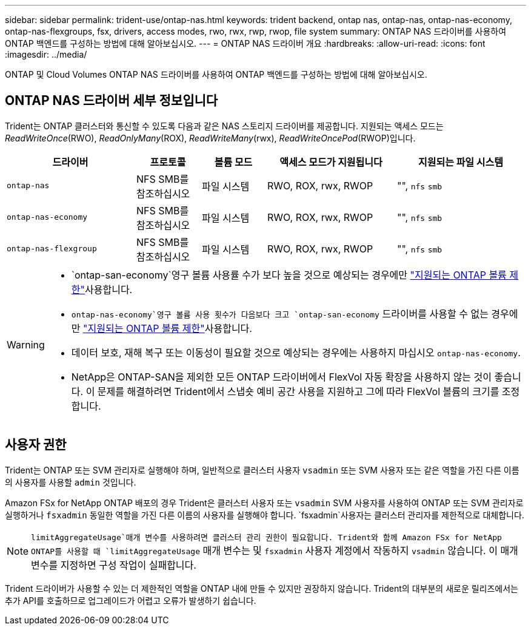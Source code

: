 ---
sidebar: sidebar 
permalink: trident-use/ontap-nas.html 
keywords: trident backend, ontap nas, ontap-nas, ontap-nas-economy, ontap-nas-flexgroups, fsx, drivers, access modes, rwo, rwx, rwp, rwop, file system 
summary: ONTAP NAS 드라이버를 사용하여 ONTAP 백엔드를 구성하는 방법에 대해 알아보십시오. 
---
= ONTAP NAS 드라이버 개요
:hardbreaks:
:allow-uri-read: 
:icons: font
:imagesdir: ../media/


[role="lead"]
ONTAP 및 Cloud Volumes ONTAP NAS 드라이버를 사용하여 ONTAP 백엔드를 구성하는 방법에 대해 알아보십시오.



== ONTAP NAS 드라이버 세부 정보입니다

Trident는 ONTAP 클러스터와 통신할 수 있도록 다음과 같은 NAS 스토리지 드라이버를 제공합니다. 지원되는 액세스 모드는 _ReadWriteOnce_(RWO), _ReadOnlyMany_(ROX), _ReadWriteMany_(rwx), _ReadWriteOncePod_(RWOP)입니다.

[cols="2, 1, 1, 2, 2"]
|===
| 드라이버 | 프로토콜 | 볼륨 모드 | 액세스 모드가 지원됩니다 | 지원되는 파일 시스템 


| `ontap-nas`  a| 
NFS SMB를 참조하십시오
 a| 
파일 시스템
 a| 
RWO, ROX, rwx, RWOP
 a| 
"", `nfs` `smb`



| `ontap-nas-economy`  a| 
NFS SMB를 참조하십시오
 a| 
파일 시스템
 a| 
RWO, ROX, rwx, RWOP
 a| 
"", `nfs` `smb`



| `ontap-nas-flexgroup`  a| 
NFS SMB를 참조하십시오
 a| 
파일 시스템
 a| 
RWO, ROX, rwx, RWOP
 a| 
"", `nfs` `smb`

|===
[WARNING]
====
*  `ontap-san-economy`영구 볼륨 사용률 수가 보다 높을 것으로 예상되는 경우에만 link:https://docs.netapp.com/us-en/ontap/volumes/storage-limits-reference.html["지원되는 ONTAP 볼륨 제한"^]사용합니다.
*  `ontap-nas-economy`영구 볼륨 사용 횟수가 다음보다  크고 `ontap-san-economy` 드라이버를 사용할 수 없는 경우에만 link:https://docs.netapp.com/us-en/ontap/volumes/storage-limits-reference.html["지원되는 ONTAP 볼륨 제한"^]사용합니다.
* 데이터 보호, 재해 복구 또는 이동성이 필요할 것으로 예상되는 경우에는 사용하지 마십시오 `ontap-nas-economy`.
* NetApp은 ONTAP-SAN을 제외한 모든 ONTAP 드라이버에서 FlexVol 자동 확장을 사용하지 않는 것이 좋습니다. 이 문제를 해결하려면 Trident에서 스냅숏 예비 공간 사용을 지원하고 그에 따라 FlexVol 볼륨의 크기를 조정합니다.


====


== 사용자 권한

Trident는 ONTAP 또는 SVM 관리자로 실행해야 하며, 일반적으로 클러스터 사용자 `vsadmin` 또는 SVM 사용자 또는 같은 역할을 가진 다른 이름의 사용자를 사용할 `admin` 것입니다.

Amazon FSx for NetApp ONTAP 배포의 경우 Trident은 클러스터 사용자 또는 `vsadmin` SVM 사용자를 사용하여 ONTAP 또는 SVM 관리자로 실행하거나 `fsxadmin` 동일한 역할을 가진 다른 이름의 사용자를 실행해야 합니다.  `fsxadmin`사용자는 클러스터 관리자를 제한적으로 대체합니다.


NOTE:  `limitAggregateUsage`매개 변수를 사용하려면 클러스터 관리 권한이 필요합니다. Trident와 함께 Amazon FSx for NetApp ONTAP를 사용할 때 `limitAggregateUsage` 매개 변수는 및 `fsxadmin` 사용자 계정에서 작동하지 `vsadmin` 않습니다. 이 매개 변수를 지정하면 구성 작업이 실패합니다.

Trident 드라이버가 사용할 수 있는 더 제한적인 역할을 ONTAP 내에 만들 수 있지만 권장하지 않습니다. Trident의 대부분의 새로운 릴리즈에서는 추가 API를 호출하므로 업그레이드가 어렵고 오류가 발생하기 쉽습니다.
